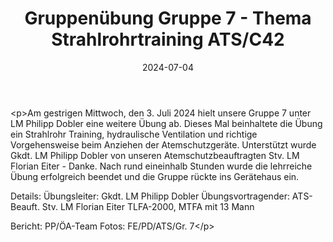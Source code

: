 #+TITLE: Gruppenübung Gruppe 7 - Thema Strahlrohrtraining ATS/C42
#+DATE: 2024-07-04
#+FACEBOOK_URL: https://facebook.com/ffwenns/posts/850811257081328

<p>Am gestrigen Mittwoch, den 3. Juli 2024 hielt unsere Gruppe 7 unter LM Philipp Dobler eine weitere Übung ab. Dieses Mal beinhaltete die Übung ein Strahlrohr Training, hydraulische Ventilation und richtige Vorgehensweise beim Anziehen der Atemschutzgeräte. Unterstützt wurde Gkdt. LM Philipp Dobler von unseren Atemschutzbeauftragten Stv. LM Florian Eiter - Danke. Nach rund eineinhalb Stunden wurde die lehrreiche Übung erfolgreich beendet und die Gruppe rückte ins Gerätehaus ein. 

Details:
Übungsleiter: Gkdt. LM Philipp Dobler
Übungsvortragender: ATS-Beauft. Stv. LM Florian Eiter
TLFA-2000, MTFA mit 13 Mann

Bericht: PP/ÖA-Team
Fotos: FE/PD/ATS/Gr. 7</p>
